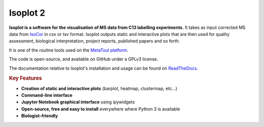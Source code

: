 Isoplot 2
===================================

**Isoplot is a software for the visualisation of MS data from C13 labelling experiments.**
It takes as input corrected MS data from `IsoCor <https://isocor.readthedocs.io/en/latest/>`_ in csv or tsv format.
Isoplot outputs static and interactive plots that are then used for quality assessment, biological interpretation, 
project reports, published papers and so forth. 

It is one of the routine tools used on the `MetaToul platform <https://www6.toulouse.inrae.fr/metatoul>`_.

The code is open-source, and available on GitHub under a GPLv3 license.

The documentation relative to Isoplot's installation and usage can be found on `ReadTheDocs <https://isoplot2.readthedocs.io/>`_.

.. rubric:: Key Features

* **Creation of static and interactive plots** (barplot, heatmap, clustermap, etc...)
* **Command-line interface**
* **Jupyter Notebook graphical interface** using ipywidgets
* **Open-source, free and easy to install** everywhere where Python 3 is available
* **Biologist-friendly**
